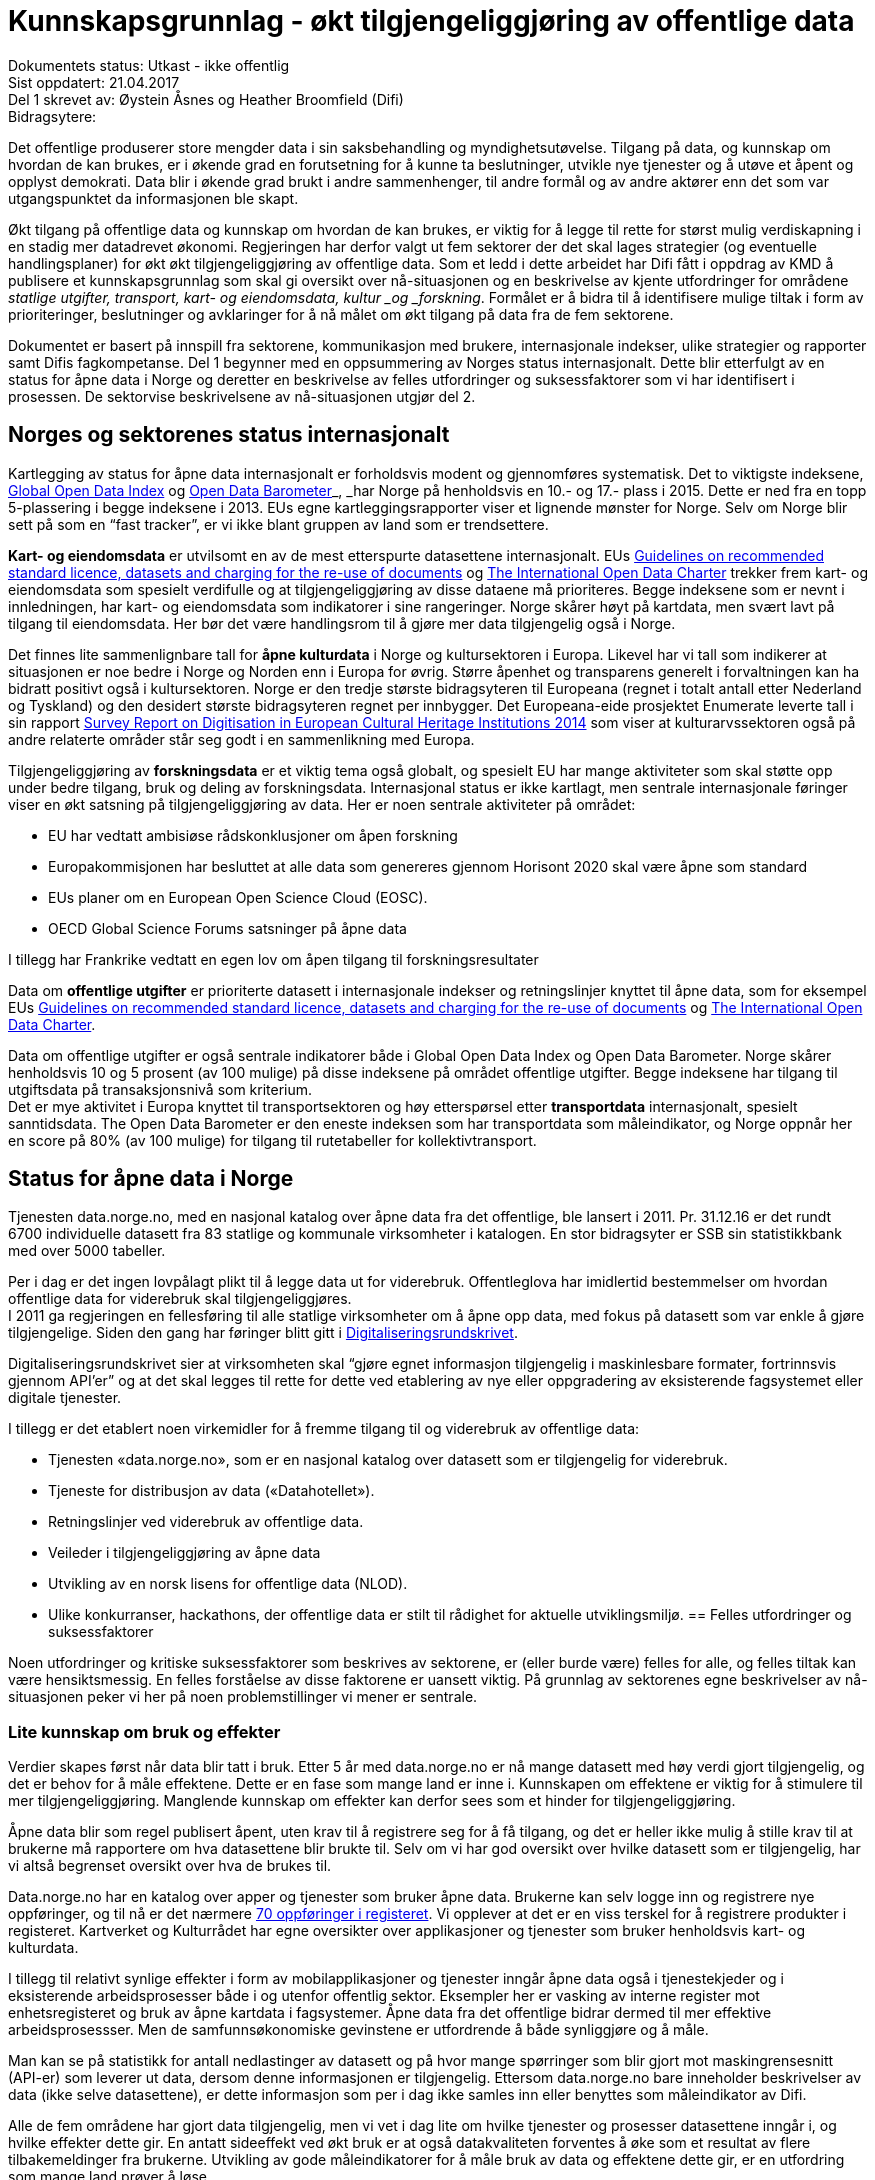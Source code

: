 = Kunnskapsgrunnlag - økt tilgjengeliggjøring av offentlige data


Dokumentets status: Utkast - ikke offentlig +
Sist oppdatert: 21.04.2017 +
Del 1 skrevet av: Øystein Åsnes og Heather Broomfield (Difi) +
Bidragsytere:

Det offentlige produserer store mengder data i sin saksbehandling og myndighetsutøvelse. Tilgang på data, og kunnskap om hvordan de kan brukes, er i økende grad en forutsetning for å kunne ta beslutninger, utvikle nye tjenester og å utøve et åpent og opplyst demokrati. Data blir i økende grad brukt i andre sammenhenger, til andre formål og av andre aktører enn det som var utgangspunktet da informasjonen ble skapt.

Økt tilgang på offentlige data og kunnskap om hvordan de kan brukes, er viktig for å legge til rette for størst mulig verdiskapning i en stadig mer datadrevet økonomi. Regjeringen har derfor valgt ut fem sektorer der det skal lages strategier (og eventuelle handlingsplaner) for økt økt tilgjengeliggjøring av offentlige data. Som et ledd i dette arbeidet har Difi fått i oppdrag av KMD å publisere et kunnskapsgrunnlag som skal gi oversikt over nå-situasjonen og en beskrivelse av kjente utfordringer for områdene _statlige utgifter, transport, kart- og eiendomsdata, kultur _og _forskning_. Formålet er å bidra til å identifisere mulige tiltak i form av prioriteringer, beslutninger og avklaringer for å nå målet om økt tilgang på data fra de fem sektorene.

Dokumentet er basert på innspill fra sektorene, kommunikasjon med brukere, internasjonale indekser, ulike strategier og rapporter samt Difis fagkompetanse. Del 1 begynner med en oppsummering av Norges status internasjonalt. Dette blir etterfulgt av en status for åpne data i Norge og deretter en beskrivelse av felles utfordringer og suksessfaktorer som vi har identifisert i prosessen. De sektorvise beskrivelsene av nå-situasjonen utgjør del 2.

== Norges og sektorenes status internasjonalt

Kartlegging av status for åpne data internasjonalt er forholdsvis modent og gjennomføres systematisk. Det to viktigste indeksene, http://index.okfn.org/[Global Open Data Index] og http://opendatabarometer.org/[Open Data Barometer]_, _har Norge på henholdsvis en 10.- og 17.- plass i 2015.  Dette er ned fra en topp 5-plassering i begge indeksene i 2013. EUs egne kartleggingsrapporter viser et lignende mønster for Norge. Selv om Norge blir sett på som en “fast tracker”, er vi ikke blant gruppen av land som er trendsettere.

*Kart- og eiendomsdata* er utvilsomt en av de mest etterspurte datasettene internasjonalt. EUs https://ec.europa.eu/digital-single-market/en/news/commission-notice-guidelines-recommended-standard-licences-datasets-and-charging-re-use[Guidelines on recommended standard licence, datasets and charging for the re-use of documents] og http://opendatacharter.net/[The International Open Data Charter] trekker frem kart- og eiendomsdata som spesielt verdifulle og at tilgjengeliggjøring av disse dataene må prioriteres.  Begge indeksene som er nevnt i innledningen, har kart- og eiendomsdata som indikatorer i sine rangeringer.  Norge skårer høyt på kartdata, men svært lavt på tilgang til eiendomsdata. Her bør det være handlingsrom til å gjøre mer data tilgjengelig også i Norge.

Det finnes lite sammenlignbare tall for *åpne kulturdata* i Norge og kultursektoren i Europa. Likevel har vi tall som indikerer at situasjonen er noe bedre i Norge og Norden enn i Europa for øvrig. Større åpenhet og transparens generelt i forvaltningen kan ha bidratt positivt også i kultursektoren. Norge er den tredje største bidragsyteren til Europeana (regnet i totalt antall etter Nederland og Tyskland) og den desidert største bidragsyteren regnet per innbygger. Det Europeana-eide prosjektet Enumerate leverte tall i sin rapport http://www.enumerate.eu/fileadmin/ENUMERATE/documents/ENUMERATE-Digitisation-Survey-2014.pdf[Survey Report on Digitisation in European Cultural Heritage Institutions 2014] som viser at kulturarvssektoren også på andre relaterte områder står seg godt i en sammenlikning med Europa.

Tilgjengeliggjøring av *forskningsdata* er et viktig tema også globalt, og spesielt EU har mange aktiviteter som skal støtte opp under bedre tilgang, bruk og deling av forskningsdata. Internasjonal status er ikke kartlagt, men sentrale internasjonale føringer viser en økt satsning på tilgjengeliggjøring av data. Her er noen sentrale aktiviteter på området:

 * EU har vedtatt ambisiøse rådskonklusjoner om åpen forskning
 * Europakommisjonen har besluttet at alle data som genereres gjennom Horisont 2020 skal være åpne som standard
 * EUs planer om en European Open Science Cloud (EOSC).
 * OECD Global Science Forums satsninger på åpne data

I tillegg har Frankrike vedtatt en egen lov om åpen tilgang til forskningsresultater

Data om *offentlige utgifter* er prioriterte datasett i internasjonale indekser og retningslinjer knyttet til åpne data, som for eksempel EUs https://ec.europa.eu/digital-single-market/en/news/commission-notice-guidelines-recommended-standard-licences-datasets-and-charging-re-use[Guidelines on recommended standard licence, datasets and charging for the re-use of documents] og http://opendatacharter.net/[The International Open Data Charter].

Data om offentlige utgifter er også sentrale indikatorer både i Global Open Data Index og Open Data Barometer. Norge skårer henholdsvis 10 og 5 prosent (av 100 mulige) på disse indeksene på området offentlige utgifter. Begge indeksene har tilgang til utgiftsdata på transaksjonsnivå som kriterium.  +
Det er mye aktivitet i Europa knyttet til transportsektoren og høy etterspørsel etter *transportdata* internasjonalt, spesielt sanntidsdata. The Open Data Barometer er den eneste indeksen som har transportdata som måleindikator, og Norge oppnår her en score på 80%  (av 100 mulige) for tilgang til rutetabeller for kollektivtransport.

== Status for åpne data i Norge

Tjenesten data.norge.no, med en nasjonal katalog over åpne data fra det offentlige, ble lansert i 2011. Pr. 31.12.16 er det rundt 6700 individuelle datasett fra 83 statlige og kommunale virksomheter i katalogen. En stor bidragsyter er SSB sin statistikkbank med over 5000 tabeller.

Per i dag er det ingen lovpålagt plikt til å legge data ut for viderebruk. Offentleglova har imidlertid bestemmelser om hvordan offentlige data for viderebruk skal tilgjengeliggjøres.  +
**
**I 2011 ga regjeringen en fellesføring til alle statlige virksomheter om å åpne opp data, med fokus på datasett som var enkle å gjøre tilgjengelige. Siden den gang har føringer blitt gitt i https://www.regjeringen.no/no/dokumenter/digitaliseringsrundskrivet/id2522147/[Digitaliseringsrundskrivet].

Digitaliseringsrundskrivet sier at virksomheten skal “gjøre egnet informasjon tilgjengelig i maskinlesbare formater, fortrinnsvis gjennom API'er” og at det skal legges til rette for dette ved etablering av nye eller oppgradering av eksisterende fagsystemet eller digitale tjenester.

I tillegg er det etablert noen virkemidler for å fremme tilgang til og viderebruk av offentlige data:

 * Tjenesten «data.norge.no»,  som er en nasjonal katalog over datasett som er tilgjengelig for viderebruk.
 * Tjeneste for distribusjon av data («Datahotellet»).
 * Retningslinjer ved viderebruk av offentlige data.
 * Veileder i tilgjengeliggjøring av åpne data
 * Utvikling av en norsk lisens for offentlige data (NLOD).
 * Ulike konkurranser, hackathons, der offentlige data er stilt til rådighet for aktuelle utviklingsmiljø.
== Felles utfordringer og suksessfaktorer

Noen utfordringer og kritiske suksessfaktorer som beskrives av sektorene, er (eller burde være) felles for alle, og felles tiltak kan være hensiktsmessig. En felles forståelse av disse faktorene er uansett viktig. På grunnlag av sektorenes egne beskrivelser av nå-situasjonen peker vi her på noen problemstillinger vi mener er sentrale.

=== Lite kunnskap om bruk og effekter

Verdier skapes først når data blir tatt i bruk. Etter 5 år med data.norge.no er nå mange datasett med høy verdi gjort tilgjengelig, og det er behov for å måle effektene. Dette er en fase som mange land er inne i. Kunnskapen om effektene er viktig for å stimulere til mer tilgjengeliggjøring. Manglende kunnskap om effekter kan derfor sees som et hinder for tilgjengeliggjøring.

Åpne data blir som regel publisert åpent, uten krav til å registrere seg for å få tilgang, og det er heller ikke mulig å stille krav til at brukerne må rapportere om hva datasettene blir brukte til. Selv om vi har god oversikt over hvilke datasett som er tilgjengelig, har vi altså begrenset oversikt over hva de brukes til.

Data.norge.no har en katalog over apper og tjenester som bruker åpne data. Brukerne kan selv logge inn og registrere nye oppføringer, og til nå er det nærmere https://data.norge.no/app[70 oppføringer i registeret]. Vi opplever at det er en viss terskel for å registrere produkter i registeret. Kartverket og Kulturrådet har egne oversikter over applikasjoner og tjenester som bruker henholdsvis kart- og kulturdata.

I tillegg til relativt synlige effekter i form av mobilapplikasjoner og tjenester inngår åpne data også i tjenestekjeder og i eksisterende arbeidsprosesser både i og utenfor offentlig sektor. Eksempler her er vasking av interne register mot enhetsregisteret og bruk av åpne kartdata i fagsystemer. Åpne data fra det offentlige bidrar dermed til mer effektive arbeidsprosessser. Men de samfunnsøkonomiske gevinstene er utfordrende å både synliggjøre og å måle.

Man kan se på statistikk for antall nedlastinger av datasett og på hvor mange spørringer som blir gjort mot maskingrensesnitt (API-er) som leverer ut data, dersom denne informasjonen er tilgjengelig. Ettersom data.norge.no bare inneholder beskrivelser av data (ikke selve datasettene), er dette informasjon som per i dag ikke samles inn eller benyttes som måleindikator av Difi.

Alle de fem områdene har gjort data tilgjengelig, men vi vet i dag lite om hvilke tjenester og prosesser datasettene inngår i, og hvilke effekter dette gir. En antatt sideeffekt ved økt bruk er at også datakvaliteten forventes å øke som et resultat av flere tilbakemeldinger fra brukerne. Utvikling av gode måleindikatorer for å måle bruk av data og effektene dette gir, er en utfordring som mange land prøver å løse.

=== Økosystemet - samspillet mellom offentlig og privat sektor

Erkjennelsen av viktigheten av et økosystem og avhengighetsforhold mellom sektorene og deres interessenter er viktig for å lykkes. Et fungerende økosystem er avgjørende for innovasjon, og offentlige virksomheter må også se “eksterne” som viktige dataleverandører. Offentlig sektor må være utadvendt -  en kan ikke forvente at aktuelle brukere ser potensialet eller finner dataene uten aktiv formidling fra forvaltningens side. Et godt samspill  +
og samarbeid om deling, utvikling og innovasjon mellom aktørene i offentlig og privat sektor bør derfor være et uttalt mål i strategier som utformes.

Mobilisering av publikum som produsenter av data – såkalt nettdugnad (crowdsourcing) – representerer et stort potensial for kostnadseffektiv datainnsamling. Sammen med tjenesteytere og brukere kan de etablere effektive «dataøkosystemer».

Det kan være utfordrende for dataforvaltere å vite hva som bør prioriteres først, når det ikke foreligger konkrete forespørsler i markedet. Samtidig er det krevende for potensielle brukere (både internt i offentlig sektor og for næringsliv og sivilsamfunn) å etterspørre data på en konkret måte uten kjennskap til hvilke data offentlig sektor forvalter. Virksomheten bør derfor vedlikeholde og publisere en oversikt over de viktigste dataene de forvalter slik at tilgjengeliggjøring kan prioriteres ut fra brukernes behov.

Flere av sektorene peker på at økosystemet er viktig, og Kart- og eiendomssektoren er spesielt tydelige på dette behovet. De har uttrykt følgende som en av sine hovedmål i høringsutkastet til strategi:

_“Mål 3: Et velfungerende samspill om forvaltning, deling, utvikling og innovasjon mellom aktørene i offentlig og privat sektor” _

De har også målsetninger om å videreutvikle felles arenaer for offentlig-privat samarbeid og å skape aktive miljøer og fellestiltak for innovasjon og FoU. Strategien er også opptatt av mobilisering av publikum som produsenter av data.

Kultursektoren trekker fram behovet for å stimulere til bruk og påpeker at man ikke kan forvente at potensielle brukere ser mulighetene eller finner dataene uten aktiv formidling fra sektorens side.

Det er nødvendig å “pleie” økosystemet for å maksimere verdien av offentlige data og etablere fungerende markedsplasser for åpne data. Selv om sektorene har egne økosystemer, er det trolig store muligheter knyttet til horisontale tiltak ettersom mange innovasjoner trolig vil være basert på flere kilder og data fra ulike sektorer.

=== Uklarheter rundt anledning til å dele data

En annen utfordring for flere er problemstillinger knyttet til eierskap til data. Når data produseres av flere aktører (ved for eksempel “nettdugnad”, eller når data samles i sentrale løsninger) er det ofte uklarheter rundt hvem som kan dele data eller hvilke aktører det må avklares med. Ettersom det er forskjellige praksis og uklarheter, oppstår det en del paradokser rundt distribusjon av data fra sentrale løsninger. Her er noen eksempler:*

 * KS leverer ikke ut data fra sitt PAI-register. KS er en interesseorganisasjon og dermed kan heller ikke Offentleglova anvendes for å hente ut data sentralt, selv om akkurat de samme opplysningene er underlagt Offentleglova i hver enkelt kommune. Man må altså be om innsyn fra hver enkelt kommune, istedenfor å få det gjennom et sentralt register. Dette er en lite hensiktsmessig bruk av offentlige ressurser.

 * Direktoratet for økonomistyring (DFØ) leverer regnskapstjenester til en rekke offentlige virksomheter. Offentlige eller private aktører må henvende seg til den virksomheten som eier regnskapsinformasjonen for å få tilgang til data, selv om informasjonen i praksis blir forvaltet i et sentralt system av en offentlig virksomhet.

 * Felles kartdatabase (FKB) er detaljerte kartdata som kommunene leverer via Geovekst-samarbeidet og som blir forvaltet av Kartverket. Selv om en sentralisert løsning finnes, har ikke Kartverket mandat til å distribuere dette som åpne data. På grunn av kommunenes forpliktelser gjennom Geovekst-samarbeidet har heller ikke kommunene anledning til å tilby egne FKB-data som åpne data. Finansiering av FKB-data er blant dilemmaene som omtales i Geodatastrategien

 * Mange private og ideelle organisasjoner får i oppdrag å samle inn og analysere data på vegne av det offentlige. Disse dataene er svært ofte ikke tilgjengelige som åpne data. Noen ganger er de heller ikke tilgjengelige for oppdragsgiver selv.

 * Ved privatisering av funksjoner og overføring av forvaltningsansvar til stiftelser og virksomheter som er unntatt offentlighet, er det viktig at behovet for tilgang til data ivaretas. Eksempler på data som vi regner som offentlige, men som juridisk sett er/blir unntatt offentlighet som følge av privatisering eller overføring av forvaltningsansvar, er flere.

* Merk at ikke alle eksemplene er relevant for de fem områdene som er omtalt i Digital Agenda. De illustrerer likefullt problemstillingen på en god måte.

=== Behov for kompetanse om deling og bruk av data

For å utnytte mulighetene må brukerne ha kunnskap om hvordan dataene kan utnyttes. Mye av innsatsen har til nå blitt rettet mot å etablere bevissthet rundt _deling_ av data. Dette må utvides til også å omfatte utvikling av kunnskap knyttet til _bruk_ av data. Samtidig bør offentlig sektor i større grad se sin rolle som konsumenter av åpne data fra det offentlige i en stadig mer datadrevet forvaltning, og bygge opp nødvendig kompetanse til å utnytte dette.  +
Kart- og eiendomssektoren framstår som moden når det gjelder kompetanse på deling av data. De er samtidig tydelige på behovet for kompetansebygging på brukersiden og har satt seg som mål at kompetanse om geografisk informasjon og tilhørende løsninger skal være utbredt: +
_[Delmål 3.5] Kompetanse om geografisk informasjon og tilhørende løsninger er utbredt_ +
_Kunnskap om geografisk informasjon og geografiske metoder er nødvendig for full utnyttelse av potensialet og realiseringen av denne strategien_ […]_ Det skal utvikles en langsiktig tiltakspakke som bidrar til å tilføre nødvendig kompetanse om bruk og utvikling av brukerløsninger basert på geografisk informasjon – og som kan fremme innovasjon og verdiskapning i samfunnet._

Også uformell kompetanseutvikling er viktig. Deler av kultursektoren har jobbet målrettet for å utvikle brukermiljø og kompetanse på brukersiden gjennom workshops, seminar og hackathons.

I transportsektoren er det naturlig å trekke frem Statens vegvesens innsats med å involvere brukerne av Nasjonal vegdatabanks (NVDB) tekniske grensesnitt, mellom annet gjennom bloggen http://vegdata.no[http://vegdata.no].

Behovet for kompetanse om deling og bruk av data vil bare øke i årene som kommer. Dette gjelder både i offentlig og privat sektor.

=== Teknologi, infrastruktur og rammeverk

Flere sektorer peker på behovet for å etablere bærekraftige infrastrukturer. Også brukerne etterlyser i økende grad forutsigbarheit og langsiktighet knyttet til tilgang til data. Løsningene som etableres for lagring og distribusjon av data bør derfor være langsiktige.

Her ligger det muligheter for samarbeid på tvers, både på nasjonalt og internasjonalt nivå, og en må stille spørsmål ved om alle fagområder og sektorene har behov for egne infrastrukturer eller om etablering av felles løsninger eller komponenter er hensiktsmessig. Felles spesifikasjoner og standarder blir uansett viktig for å kunne utveksle data og metadata på tvers av sektorer, samtidig som domenespesifikke og internasjonale behov må ivaretas. Difis “https://www.difi.no/fagomrader-og-tjenester/digitalisering-og-samordning/nasjonal-arkitektur/informasjonsforvaltning[Fellesoffentlig rammeverk for informasjonsforvaltning]” er relevant her.

https://www.geonorge.no/[Geonorge ]er eksempel på en eksisterende infrastruktur som kan være relevant for flere sektorer. Kartdata er ikke et eget område eller en egen sektor, men heller en egenskap ved dataene (de er knyttet til et sted). Deler av forskningssektoren har behov for mange av de  løsningene som utvikles og forvaltes i kart- og eiendomssektoren, og et tettere samarbeid bør vurderes nærmere.

Samtidig bør etablerte domenespesifikke infrastrukturer sikres langsiktighet, enten som fellesløsninger eller som løst koblede tjenester basert på størst mulig grad av felles standarder og spesifikasjoner. For eksempel har Kulturrådet lykkes godt med å samle en rekke institusjoner rundt løsningene Norvegiana/Europeana og Kulturnav. Samtidig mangler sentrale nasjonale institusjoner innen kulturfeltet i disse løsningene.

Ulike økosystemer trekker inn mer data fra forskjellige kilder, som vil føre til behov for tettere koblinger mellom infrastrukturer. Brukerne konfronteres i dag med ulike plattformer og fellesløsninger innen beslektede sektorer og fagdomener. For eksempel er det behov for gode koblinger mellom Geonorge og data.norge.no. En løsning for dette er under utvikling.

I det videre arbeidet med etablering av infrastrukturer for deling og utveksling av data og metadata bør felleskomponenter, løsninger og standarder også på tvers av sektorer etableres der det er hensiktsmessig. Fellesløsninger og teknologi som velges må sikres langsiktighet og understøtte en effektiv oppgaveløsning og åpne for nye bruksmuligheter i samfunnet.

Behovet for felles vokabular og autoriserte registre gjelder for flere sektorer. Entydig referering til informasjon som forvaltes i en annen virksomhet og i en annen sektor stiller derfor krav til hvordan autoritetsregistre og kodeverk gjøres tilgjengelig. Behovene oppstår gjerne i andre sektorer og virksomheter enn der informasjonen forvaltes og prioriteringene gjøres. Et eksempel er kultursektorens behov for å knytte informasjon til steder ved hjelp av URI-er i lenkede data-miljøer.

Det er uklart hvilke autoritetsregistre sektorene har behov for, hvilke som skal brukes, hvem som skal ha ansvar for å etablere og/eller ivareta disse registrene over tid, og hvordan de skal gjøres tilgjengelige. Ansvar og funksjoner bør forankres i miljøer og infrastrukturer som kan sikre nødvendig stabilitet og langsiktighet.

=== Lovverk og politiske føringer

Med en rask teknologiutvikling er det en fare for at lovverk og strukturer ikke er tilpasset de muligheter og behov samfunnet faktisk har. På den annen side kan lov- og regelverk også benyttes mer aktivt for å gi forutsigbare rammer for utviklingen.

Innspillene viser at det er noen utfordringer på lovområdet, og at det kan være behov for å endre lovverk. Hver sektor har spisskompetanse innenfor sitt område, og mye av lovverket er nettopp sektorspesifikt. Et samarbeid på tvers kan likevel være hensiktsmessig for å oppnå felles tilnærming. I noen tilfeller kan løsningen være “myke lover” i form av politiske føringer, retningslinjer, kontrakter og bruk av lisenser.

=== Konfidensialitet

Hovedregelen er at informasjon offentlige virksomheter behandler, er offentlig. Dette er både grunnlovsfestet og hovedregel i offentleglova, jf. https://lovdata.no/lov/1814-05-17-nn/§100[grunnlova § 100], 5. ledd og https://lovdata.no/lov/2006-05-19-16/§3[offentleglova § 3]. Målet er blant annet å legge til rette for at offentlig virksomhet er åpen og gjennomsiktig, og legge til rette for viderebruk av offentlig informasjon, jf. https://lovdata.no/lov/2006-05-19-16/§1[offentleglova § 1].

Mange peker på personvern som en særlig problemstilling. Vi har valgt og sette det inn i et bredere perspektiv om konfidensialitet som er forankret i https://lovdata.no/dokument/NL/lov/2006-05-19-16#KAPITTEL_3[unntaksbestemmelsene i offentleglova kapittel 3 ]og innebærer mer enn personvern.

Konfidensialitet er viktig, men kun relevant for informasjon som er underlagt lovpålagt taushetsplikt eller er unntatt offentlighet etter offentleglova av andre begrunnede årsaker.

Det er nødvendig å forstå hva konfidensialitet i offentlig sektor handler om, og hva vi skal bruke ressurser på å ivareta og dele. Ellers kan vi bryte både grunnlova og offentleglova og hindre den tilgjengeligheten disse er opptatt av.

Behovet for konfidensialitet gjelder store deler av offentlig sektor og ikke minst de 5 prioriterte sektorene. Det kan være krevende å finne balansen mellom hva som kan publiseres og hva som bør eller skal skjermes, spesielt ved muligheter for sammenstilling med andre datasett. Data må gjerne anonymiseres og aggregeres, eller virksomheten må fremstille egne versjoner som er vasket for konfidensiell informasjon. Dette krever kompetanse, kapasitet, rutiner og verktøy.

=== Finansiering og insentiver

Finansiering og manglende insentiver for deling er en utfordring i flere sektorer. Egenskapene ved åpne data og datadeling generelt gjør at kostnadene gjerne ligger hos utgiver og effektene hos brukerne, ettersom “samfunnsøkonomisk verdi” ikke kan føres som inntekt i virksomhetenes regnskap. Samtidig er det gevinster også for utgiveren i form av flere tilbakemeldinger ved økt bruk og dermed også økt datakvalitet.

I høringsutkastet til geodatastrategi er det et uttalt mål at større deler av datainnholdet i infrastrukturen blir gjort fritt tilgjengelig og gratis for brukerne. Utfordringen med å gjennomføre det, og samtidig sikre finansiering til forvaltning av detaljerte data er imidlertid ikke løst.

Selv om sektoren har gjort store fremskritt og tilbyr mer gratis data enn noen gang, er det fortsatt en vei å gå på dette området. Dette gjelder spesielt eiendomsdata. Trolig er effekten av avgifter at aktører som alt er etablerte i markedet (og som kan ta kostnadene ved kjøp av data), beholder sin posisjon i markedet på bekostning av små og disruptive aktører. Dette kan i så fall ses som en indikasjon på at markedet ikke fungerer optimalt.

Også forskningssektoren peker på behov for finansiering og insentiver. Mange av de norske infrastrukturene for forskningsdata er bygget opp gjennom kortsiktig/prosjektbasert finansiering fra Norges forskningsråd, og er primært rettet mot selve etablering av arkiv. Finansiering og plan for videre drift med hensyn til kuratering av dataene, standardisering, sikring av gode metadata, tjenester for forskerne osv. oppleves som usikker og uforutsigbar for en del av dem som leder disse infrastrukturene.

=== Hverken data eller brukere liker skillelinjer

Data i en offentlig virksomhet kan ha stor betydning for berikelse av data i en annen virksomhet. Dette gjelder også på tvers av sektorer. Et opplagt eksempel er kulturdata sammenstilt med kart- og eiendomsdata. Også andre registerdata vil kunne sammenstilles med data fra andre sektorer på måter som vil virke gjensidig berikende.

Det er derfor av betydning at de sektorvise strategiene ikke sementerer sektorvise løsninger på måter som er uheldig for datakvalitet, effektivitet og ikke minst brukerne av data.

=== Mangelfulle måleindikatorer

Difi måler i dag utviklingen knyttet til tilgjengeliggjøring av åpne offentlige data i antall datasett og antall virksomheter som tilbyr åpne data. Ettersom vi ikke har en god oversikt over hvilke datasett offentlige virksomheter faktisk forvalter, kan vi heller ikke si så mye om gapet mellom det som er tilgjengeliggjort i dag, og det faktiske potensialet i de fem sektorene.

Selv om indikatorene sier _noe_ om utviklingen knyttet til tilgang til data, sier de ingenting om data faktisk blir brukt og effektene av dette.

Mangelfulle måleindikatorer for tilgjengeliggjøring og bruk av offentlige data, er også et gjennomgående problem internasjonalt. Norges vektlegging av tilgang via sentrale systemer gjennom API-er gjør dessuten at hele datasett-konseptet utfordres. Hvordan man teller datasett i generiske API-er som SSBs statistikkbank, Vegvesentets nasjonale veidatabank (NVDB) eller Kulturådets Norvegiana-løsning, innebærer skjønn. Antall tilgjengelige datasett kan derfor være en usikker indikator for å si noe om status og utvikling.

Gode måleindikatorer er nødvendig for en bedre nullpunktsmåling av status for de fem sektorene. Difi vurderer nye måleindikatorer på området.

=== Åpne data i en datadrevet økonomi

Tilgang på åpne data spiller en viktig rolle i en datadrevet økonomi, og det er regjeringens mål at mest mulig av de datasettene som er egnet for viderebruk, er tilgjengelig som åpne data.

Realisering av verdiene vil først bli maksimert når vi har etablert en datadrevet økonomi. Dette er avhengig av en rekke faktorer, og EU-kommisjonen peker på mange av disse i sin dataverdikjede-strategi. De peker på nødvendigheten av å

 * stimulere forskning og innovasjon rundt data
 * etablere gode rammeverk
 * ha en gunstig politikk- og lovutforming
 * pleie et helhetlig europeisk økosystem for data

Et velfungerende økosystem for data vil ifølge EU-kommisjonen ha følgende aktører og funksjoner:

 * Et godt samarbeid mellom universiteter / offentlige forskningsinstitusjoner og private partnere om forskning og utvikling.
 * Et tilstrekkelig antall kvalifiserte “data-arbeidere”.
 * En symbiose mellom større bedrifter og små og mellomstore bedrifter (SMB), der SMB-er utfører spesialiserte forsknings- og utviklingsoppgaver, og hvor de større bedriftene støtter oppstart og utvikling av SMB-er ved å gi dem muligheter.
 * En konstant investeringsflyt mot nyetableringer og voksende bedrifter som er aktive innenfor datateknologi og digital tjenesteutvikling.
 * Offentlige organisasjoner som fungerer som "oppstartskunder" for nye datatjenester
 * Stor tilgang på gjenbrukbare og maskinlesbare data som kan være et grunnlag for ny aktivitet og testing, samt et miljø der utviklere deler tilbake sine vaskede og integrerte data for videre bruk.
 * En solid infrastruktur, basert på raskt internett og datalagringstjenester, herunder infrastruktur for å støtte datadrevet forskning og utvikling.

Norge har flere av disse funksjonene på plass, men vi kan trolig gjøre med for å sette disse bitene sammen til en helhetlig politikk.

EU-kommisjonen peker i sin dataverdikjede-strategi på behovet for en markedsplass der utviklere kan dele sine vaskede og integrerte data. Data.norge.no dekker i dag behovet for å synliggjøre offentlige virksomheters åpne datasett, men det finnes ingen tilsvarende tjeneste for aktører høyere oppe i dataverdikjeden. Kundene i et marked der næringslivet tilbyr bearbeidede offentlige data kan være både private sektor og offentlig sektor selv.

=== Oppsummering

 * På tross av en stadig økning i tilgang på åpne offetnlige data, synker Norge på internasjonale indekser. Dette skyldes at andre land gjør mer enn oss.
 * Vi vet lite om effektene av økt tilgang til offentlige data i Norge. Dette kan ses som et hinder for mer tilgjengeliggjøring
 * Velfungerende økosystemer rundt offentlige data er viktig for å hente ut gevinster av økt tilgang på data.
 * Vilkår for deling av data er ikke alltid vurdert ved etablering av sentraliserte systemer med data fra flere aktører.
 * Ved privatisering av funksjoner og overføring av forvaltningsansvar til stiftelser og virksomheter som er unntatt offentlighet, må behovet for tilgang til data vi regner som offentlige, ivaretas.
 * Både privat og offentlig sektor har behov for økt kompetanse knytt til bruk av data i årene som kommer.
 * Felles spesifikasjoner og standarder blir viktig for å kunne utveksle data og metadata på tvers av fagområder og sektorer, samtidig som domenespesifikke og internasjonale behov må ivaretas.
 * Det kan være krevende å finne balansen mellom hva som kan publiseres og hva som bør eller skal skjermes. Behovet for konfidensialitet gjelder store deler av offentlig sektor og ikke minst de 5 prioriterte sektorene.
 * Finansiering og manglende insentiver for deling av data er en utfordring i flere sektorer. Utgiftene kommer andre steder enn gevinstene.
 * Innsamling og forvaltning av detaljerte kart- og eiendomsdata finansieres til dels ved hjelp av avgifter. Dilemmaet mellom finansiering og ønsket om gratis data er ikke løst.
 * Data brukes på tvers av sektorer og fagområdet i økende grad. Sektorvise strategier må ikke sementere løsninger som er uheldig for datakvalitet, effektivitet og ikke minst brukerne av data.
 * Vi har i dag mangelfulle indikatorer for å måle status for tilgang til data fra de fem sektorene.
 * Tilgang på åpne data kommer til å spille en større rolle fremover i en stadig mer datadrevet økonomi.
